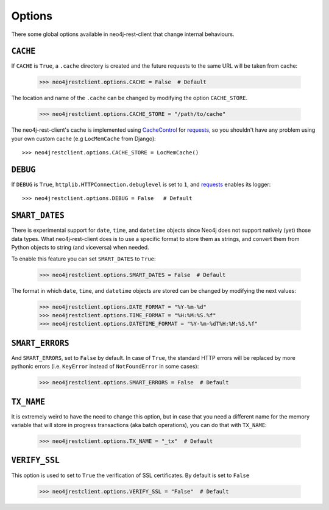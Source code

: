 Options
=======

There some global options available in neo4j-rest-client that change
internal behaviours.

``CACHE``
---------

If ``CACHE`` is ``True``, a ``.cache`` directory is created and the future
requests to the same URL will be taken from cache:

  >>> neo4jrestclient.options.CACHE = False  # Default

The location and name of the ``.cache`` can be changed by modifying the option
``CACHE_STORE``.

  >>> neo4jrestclient.options.CACHE_STORE = "/path/to/cache"

The neo4j-rest-client's cache is implemented using CacheControl_ for
requests_, so you shouldn't have any problem using your own custom cache
(e.g ``LocMemCache`` from Django)::

  >>> neo4jrestclient.options.CACHE_STORE = LocMemCache()


``DEBUG``
---------

If ``DEBUG`` is ``True``, ``httplib.HTTPConnection.debuglevel`` is set to ``1``,
and requests_ enables its logger::

  >>> neo4jrestclient.options.DEBUG = False   # Default


``SMART_DATES``
---------------

There is experimental support for ``date``, ``time``, and ``datetime`` objects
since Neo4j does not support natively (yet) those data types. What
neo4j-rest-client does is to use a specific format to store them as strings,
and convert them from Python objects to string (and viceversa) when needed.

To enable this feature you can set ``SMART_DATES`` to ``True``:

  >>> neo4jrestclient.options.SMART_DATES = False  # Default

The format in which ``date``, ``time``, and ``datetime`` objects are stored can
be changed by modifying the next values:

  >>> neo4jrestclient.options.DATE_FORMAT = "%Y-%m-%d"
  >>> neo4jrestclient.options.TIME_FORMAT = "%H:%M:%S.%f"
  >>> neo4jrestclient.options.DATETIME_FORMAT = "%Y-%m-%dT%H:%M:%S.%f"


``SMART_ERRORS``
----------------

And ``SMART_ERRORS``, set to ``False`` by default. In case of ``True``, the standard
HTTP errors will be replaced by more pythonic errors (i.e. ``KeyError`` instead
of ``NotFoundError`` in some cases):

  >>> neo4jrestclient.options.SMART_ERRORS = False  # Default


``TX_NAME``
-----------
It is extremely weird to have the need to change this option, but in case that
you need a different name for the memory variable that will store in progress
transactions (aka batch operations), you can do that with ``TX_NAME``:

  >>> neo4jrestclient.options.TX_NAME = "_tx"  # Default


``VERIFY_SSL``
--------------
This option is used to set to ``True`` the verification of SSL certificates. By
default is set to ``False``

  >>> neo4jrestclient.options.VERIFY_SSL = "False"  # Default

.. _python-embedded: http://docs.neo4j.org/chunked/snapshot/python-embedded.html
.. _lucene-querybuilder: http://github.com/scholrly/lucene-querybuilder
.. _`read the docs`: http://readthedocs.org/docs/neo4j-rest-client/en/latest/
.. _Documentation: http://readthedocs.org/docs/neo4j-rest-client/en/latest/
.. _Installation: https://neo4j-rest-client.readthedocs.org/en/latest/info.html#installation
.. _`Getting started`: https://neo4j-rest-client.readthedocs.org/en/latest/info.html#getting-started
.. _Heroku: http://devcenter.heroku.com/articles/neo4j
.. _requests: http://docs.python-requests.org/en/latest/
.. _CacheControl: http://cachecontrol.readthedocs.org/en/latest/
.. _PEM: http://en.wikipedia.org/wiki/X.509#Certificate_filename_extensions
